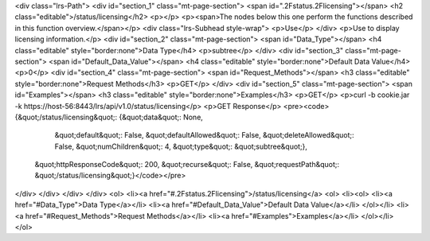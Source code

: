 <div class="lrs-Path">
<div id="section_1" class="mt-page-section">
<span id=".2Fstatus.2Flicensing"></span>
<h2 class="editable">/status/licensing</h2>
<p></p>
<p><span>The nodes below this one perform the functions described in this function overview.</span></p>
<div class="lrs-Subhead style-wrap">
<p>Use</p>
</div>
<p>Use to display licensing information.</p>
<div id="section_2" class="mt-page-section">
<span id="Data_Type"></span>
<h4 class="editable" style="border:none">Data Type</h4>
<p>subtree</p>
</div>
<div id="section_3" class="mt-page-section">
<span id="Default_Data_Value"></span>
<h4 class="editable" style="border:none">Default Data Value</h4>
<p>0</p>
<div id="section_4" class="mt-page-section">
<span id="Request_Methods"></span>
<h3 class="editable" style="border:none">Request Methods</h3>
<p>GET</p>
</div>
<div id="section_5" class="mt-page-section">
<span id="Examples"></span>
<h3 class="editable" style="border:none">Examples</h3>
<p>GET</p>
<p>curl -b cookie.jar -k https://host-56:8443/lrs/api/v1.0/status/licensing</p>
<p>GET Response</p>
<pre><code>{&quot;/status/licensing&quot;: {&quot;data&quot;: None,
                        &quot;default&quot;: False,
                        &quot;defaultAllowed&quot;: False,
                        &quot;deleteAllowed&quot;: False,
                        &quot;numChildren&quot;: 4,
                        &quot;type&quot;: &quot;subtree&quot;},
 &quot;httpResponseCode&quot;: 200,
 &quot;recurse&quot;: False,
 &quot;requestPath&quot;: &quot;/status/licensing&quot;}</code></pre>
</div>
</div>
</div>
</div>
<ol>
<li><a href="#.2Fstatus.2Flicensing">/status/licensing</a>
<ol>
<li><ol>
<li><a href="#Data_Type">Data Type</a></li>
<li><a href="#Default_Data_Value">Default Data Value</a></li>
</ol></li>
<li><a href="#Request_Methods">Request Methods</a></li>
<li><a href="#Examples">Examples</a></li>
</ol></li>
</ol>
